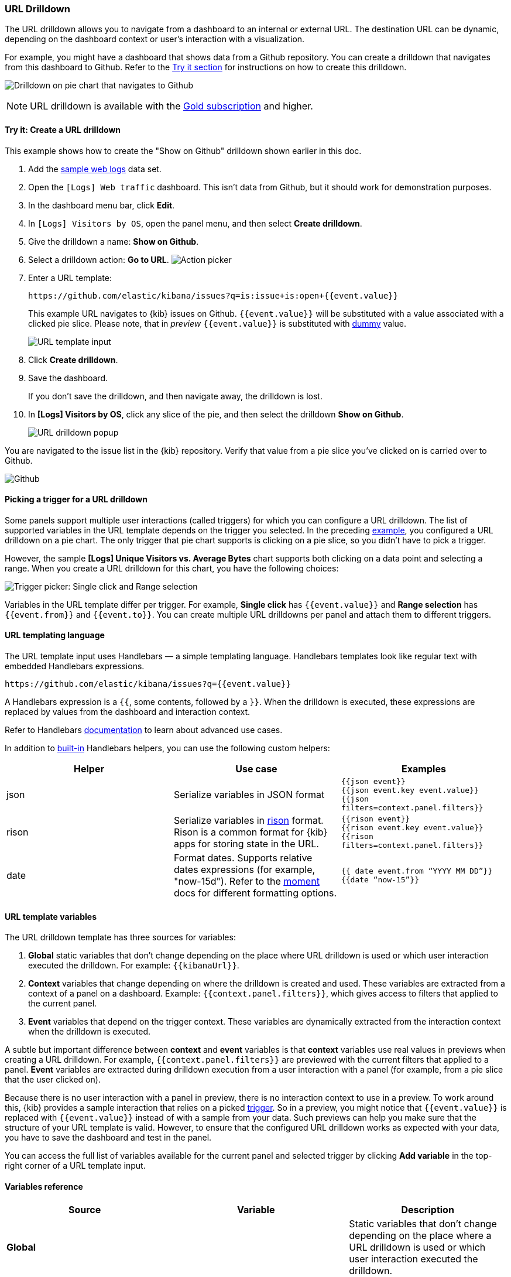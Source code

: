 [[url-drilldown]]
=== URL Drilldown

The URL drilldown allows you to navigate from a dashboard to an internal or external URL.
The destination URL can be dynamic, depending on the dashboard context or user’s interaction with a visualization.

For example, you might have a dashboard that shows data from a Github repository.
You can create a drilldown that navigates from this dashboard to Github.
Refer to the <<try-it, Try it section>> for instructions on how to create this drilldown.

[role="screenshot"]
image:images/url_drilldown_go_to_github.gif[Drilldown on pie chart that navigates to Github]

NOTE: URL drilldown is available with the https://www.elastic.co/subscriptions[Gold subscription] and higher.

[float]
[[try-it]]
==== Try it: Create a URL drilldown

This example shows how to create the "Show on Github" drilldown shown earlier in this doc.

. Add the <<gs-get-data-into-kibana, sample web logs>> data set.
. Open the `[Logs] Web traffic` dashboard. This isn’t data from Github, but it should work for demonstration purposes.
. In the dashboard menu bar, click *Edit*.
. In `[Logs] Visitors by OS`, open the panel menu, and then select *Create drilldown*.
. Give the drilldown a name: *Show on Github*.
. Select a drilldown action: *Go to URL*.
[role="screenshot"]
image:images/url_drilldown_pick_an_action.png[Action picker]
. Enter a URL template: 
+
[source]
----
https://github.com/elastic/kibana/issues?q=is:issue+is:open+{{event.value}}
----
+
This example URL navigates to {kib} issues on Github. `{{event.value}}` will be substituted with a value associated with a clicked pie slice. Please note, that in _preview_ `{{event.value}}` is substituted with <<values-in-preview, dummy>> value.
[role="screenshot"]
image:images/url_drilldown_url_template.png[URL template input]
. Click *Create drilldown*.
. Save the dashboard.
+
If you don’t save the drilldown, and then navigate away, the drilldown is lost.

. In *[Logs] Visitors by OS*, click any slice of the pie, and then select the drilldown *Show on Github*.
+
[role="screenshot"]
image:images/url_drilldown_popup.png[URL drilldown popup]

You are navigated to the issue list in the {kib} repository. Verify that value from a pie slice you’ve clicked on is carried over to Github.

[role="screenshot"]
image:images/url_drilldown_github.png[Github]

[float]
[[trigger-picker]]
==== Picking a trigger for a URL drilldown

Some panels support multiple user interactions (called triggers) for which you can configure a URL drilldown. The list of supported variables in the URL template depends on the trigger you selected.
In the preceding <<try-it, example>>, you configured a URL drilldown on a pie chart. The only trigger that pie chart supports is clicking on a pie slice, so you didn’t have to pick a trigger.

However, the sample *[Logs] Unique Visitors vs. Average Bytes* chart supports both clicking on a data point and selecting a range. When you create a URL drilldown for this  chart, you have the following choices:

[role="screenshot"]
image:images/url_drilldown_trigger_picker.png[Trigger picker: Single click and Range selection]

Variables in the URL template differ per trigger. 
For example, *Single click* has `{{event.value}}` and *Range selection* has `{{event.from}}` and `{{event.to}}`. 
You can create multiple URL drilldowns per panel and attach them to different triggers.

[float]
[[templating]]
==== URL templating language

The URL template input uses Handlebars — a simple templating language. Handlebars templates look like regular text with embedded Handlebars expressions.

[source]
----
https://github.com/elastic/kibana/issues?q={{event.value}}
----

A Handlebars expression is a `{{`, some contents, followed by a `}}`. When the drilldown is executed, these expressions are replaced by values from the dashboard and interaction context.

Refer to Handlebars https://handlebarsjs.com/guide/expressions.html#expressions[documentation] to learn about advanced use cases.

[[helpers]]
In addition to https://handlebarsjs.com/guide/builtin-helpers.html[built-in] Handlebars helpers, you can use the following custom helpers:


|===
|Helper |Use case |Examples

|json
|Serialize variables in JSON format
|`{{json event}}` +
`{{json event.key event.value}}` +
`{{json filters=context.panel.filters}}`


|rison
|Serialize variables in https://github.com/w33ble/rison-node[rison] format. Rison is a common format for {kib} apps for storing state in the URL.
|`{{rison event}}` +
`{{rison event.key event.value}}` +
`{{rison filters=context.panel.filters}}` +


|date
|Format dates. Supports relative dates expressions (for example,  "now-15d"). Refer to the https://momentjs.com/docs/#/displaying/format/[moment] docs for different formatting options.
|`{{ date event.from “YYYY MM DD”}}` + 
`{{date “now-15”}}`
|===


[float]
[[variables]]
==== URL template variables

The URL drilldown template has three sources for variables:

. *Global* static variables that don’t change depending on the  place where URL drilldown is used or which user interaction executed the drilldown. For example: `{{kibanaUrl}}`.
. *Context* variables that change depending on where the drilldown is created and used. These variables are extracted from a context of a panel on a dashboard. Example: `{{context.panel.filters}}`, which gives access to filters that applied to the current panel.
. *Event* variables that depend on the trigger context. These variables are dynamically extracted from the interaction context when the drilldown is executed.

[[values-in-preview]]
A subtle but important difference between *context* and *event* variables is that *context* variables use real values in previews when creating a URL drilldown. 
For example, `{{context.panel.filters}}` are previewed with the current filters that applied to a panel. 
*Event* variables are extracted during drilldown execution from a user interaction with a panel (for example, from a pie slice that the user clicked on).

Because there is no user interaction with a panel in preview, there is no interaction context to use in a preview.
To work around this, {kib} provides a sample interaction that relies on a picked <<trigger-picker, trigger>>.
So in a preview, you might notice that `{{event.value}}` is replaced with `{{event.value}}` instead of with a sample from your data.
Such previews can help you make sure that the structure of your URL template is valid.
However, to ensure that the configured URL drilldown works as expected with your data, you have to save the dashboard and test in the panel.

You can access the full list of variables available for the current panel and selected trigger by clicking *Add variable* in the top-right corner of a URL template input.

[float]
[[variables-reference]]
==== Variables reference


|===
|Source |Variable |Description

|*Global*
|
| Static variables that don’t change depending on the place where a URL drilldown is used or which user interaction executed the drilldown.

|
| kibanaUrl
| {kib} base URL. Useful for creating URL drilldowns that navigate within {kib}.

| *Context*
| 
| Variables might change depending on where the drilldown is created and used.

|
| context.panel
| Context provided by current dashboard panel.

|
| context.panel.id
| ID of a panel.

|
| context.panel.title
| Title of a panel.

| 
| context.panel.filters
| List of {kib} filters applied to a panel. +  
_Tip: Use in combination with <<helpers, rison>> helper for internal {kib} navigations with carrying over current filters._

| 
| context.panel.query.query
| Current query string.

| 
| context.panel.query.lang
| Current query language.

| 
| context.panel.timeRange.from +
context.panel.timeRange.to
| Current time picker values. +
_Tip: Use in combination with <<helpers, date>> helper to format date_.

| 
| context.panel.timeRange.indexPatternId +
context.panel.timeRange.indexPatternIds 
|Index pattern ids used by a panel. 

|
| context.panel.savedObjectId
| ID of saved object behind a panel.

| *Event*
| 
| Variables that depend on user interaction. These variables are dynamically extracted from the interaction context when the drilldown is executed.

| *Single click* trigger
| 
| Variables available when *single click* trigger is used. 

|
| event.value
| Value behind clicked data point.

|
| event.key
| Field name behind clicked data point

|
| event.negate
| Boolean, indicating whether clicked data point resulted in negative filter.

| *Range selection* trigger
|
| Variables available when *range selection* trigger is used.

|
| event.from +
event.to
| `from` and `to` values of selected range. Depending on your data, could be either a date or number. +
_Tip: Consider using <<helpers, date>> helper for date formatting._

|
| event.key
| Aggregation field behind the selected range, if available.

|===
